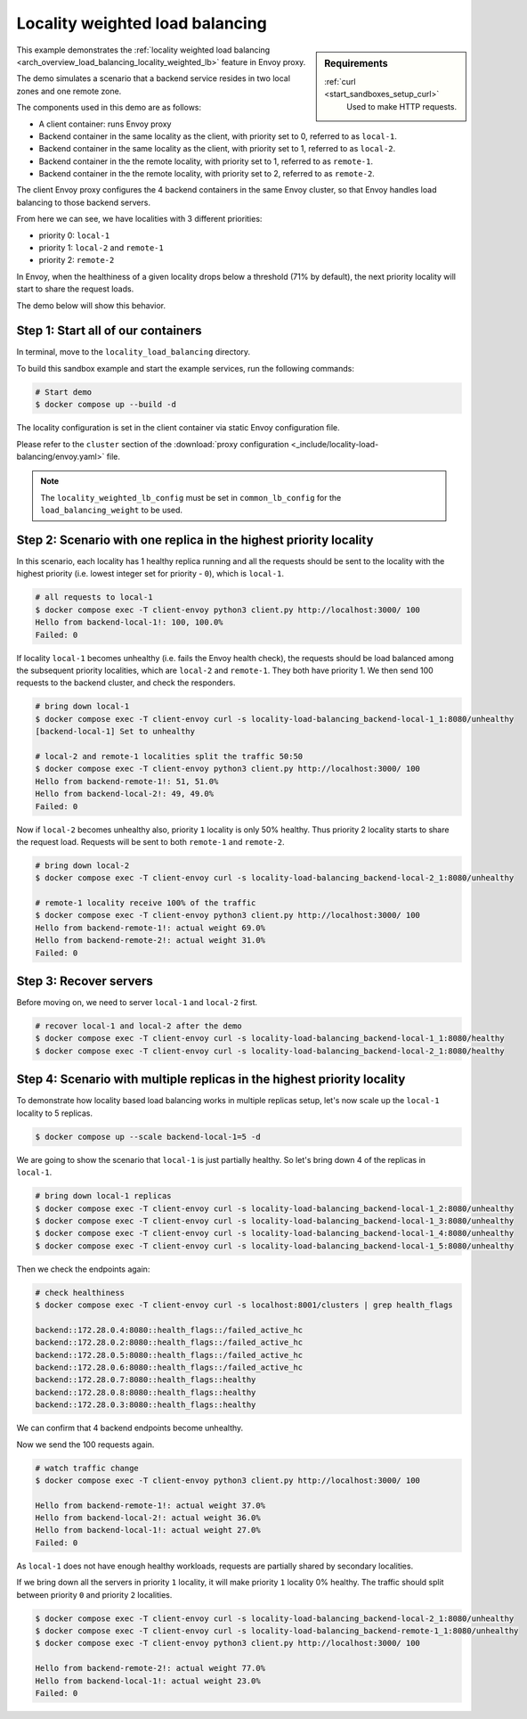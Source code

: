 .. _install_sandboxes_locality_load_balancing:

Locality weighted load balancing
================================

.. sidebar:: Requirements

   .. include:: _include/docker-env-setup-link.rst

   :ref:`curl <start_sandboxes_setup_curl>`
        Used to make HTTP requests.

This example demonstrates the :ref:`locality weighted load balancing <arch_overview_load_balancing_locality_weighted_lb>` feature in Envoy proxy.

The demo simulates a scenario that a backend service resides in two local zones and one remote zone.

The components used in this demo are as follows:

- A client container: runs Envoy proxy
- Backend container in the same locality as the client, with priority set to 0, referred to as ``local-1``.
- Backend container in the same locality as the client, with priority set to 1, referred to as ``local-2``.
- Backend container in the the remote locality, with priority set to 1, referred to as ``remote-1``.
- Backend container in the the remote locality, with priority set to 2, referred to as ``remote-2``.

The client Envoy proxy configures the 4 backend containers in the same Envoy cluster, so that Envoy handles load balancing to those backend servers.

From here we can see, we have localities with 3 different priorities:

- priority 0: ``local-1``
- priority 1: ``local-2`` and ``remote-1``
- priority 2: ``remote-2``

In Envoy, when the healthiness of a given locality drops below a threshold (71% by default), the next priority locality will start to share the request loads.

The demo below will show this behavior.

Step 1: Start all of our containers
***********************************

In terminal, move to the ``locality_load_balancing`` directory.

To build this sandbox example and start the example services, run the following commands:

.. code-block:: console

    # Start demo
    $ docker compose up --build -d

The locality configuration is set in the client container via static Envoy configuration file.

Please refer to the ``cluster`` section of the :download:`proxy configuration <_include/locality-load-balancing/envoy.yaml>` file.

.. note::
    The ``locality_weighted_lb_config`` must be set in ``common_lb_config`` for the ``load_balancing_weight`` to be used.

Step 2: Scenario with one replica in the highest priority locality
******************************************************************

In this scenario, each locality has 1 healthy replica running and all the requests should be sent to the locality with the highest priority (i.e. lowest integer set for priority - ``0``), which is ``local-1``.

.. code-block:: console

    # all requests to local-1
    $ docker compose exec -T client-envoy python3 client.py http://localhost:3000/ 100
    Hello from backend-local-1!: 100, 100.0%
    Failed: 0

If locality ``local-1`` becomes unhealthy (i.e. fails the Envoy health check), the requests should be load balanced among the subsequent priority localities, which are ``local-2`` and ``remote-1``. They both have priority 1. We then send 100 requests to the backend cluster, and check the responders.

.. code-block:: console

    # bring down local-1
    $ docker compose exec -T client-envoy curl -s locality-load-balancing_backend-local-1_1:8080/unhealthy
    [backend-local-1] Set to unhealthy

    # local-2 and remote-1 localities split the traffic 50:50
    $ docker compose exec -T client-envoy python3 client.py http://localhost:3000/ 100
    Hello from backend-remote-1!: 51, 51.0%
    Hello from backend-local-2!: 49, 49.0%
    Failed: 0

Now if ``local-2`` becomes unhealthy also, priority ``1`` locality is only 50% healthy. Thus priority 2 locality starts to share the request load. Requests will be sent to both ``remote-1`` and ``remote-2``.

.. code-block:: console

    # bring down local-2
    $ docker compose exec -T client-envoy curl -s locality-load-balancing_backend-local-2_1:8080/unhealthy

    # remote-1 locality receive 100% of the traffic
    $ docker compose exec -T client-envoy python3 client.py http://localhost:3000/ 100
    Hello from backend-remote-1!: actual weight 69.0%
    Hello from backend-remote-2!: actual weight 31.0%
    Failed: 0


Step 3: Recover servers
***********************

Before moving on, we need to server ``local-1`` and ``local-2`` first.

.. code-block:: console

    # recover local-1 and local-2 after the demo
    $ docker compose exec -T client-envoy curl -s locality-load-balancing_backend-local-1_1:8080/healthy
    $ docker compose exec -T client-envoy curl -s locality-load-balancing_backend-local-2_1:8080/healthy


Step 4: Scenario with multiple replicas in the highest priority locality
************************************************************************

To demonstrate how locality based load balancing works in multiple replicas setup, let's now scale up the ``local-1`` locality to 5 replicas.

.. code-block:: console

    $ docker compose up --scale backend-local-1=5 -d

We are going to show the scenario that ``local-1`` is just partially healthy. So let's bring down 4 of the replicas in ``local-1``.

.. code-block:: console

    # bring down local-1 replicas
    $ docker compose exec -T client-envoy curl -s locality-load-balancing_backend-local-1_2:8080/unhealthy
    $ docker compose exec -T client-envoy curl -s locality-load-balancing_backend-local-1_3:8080/unhealthy
    $ docker compose exec -T client-envoy curl -s locality-load-balancing_backend-local-1_4:8080/unhealthy
    $ docker compose exec -T client-envoy curl -s locality-load-balancing_backend-local-1_5:8080/unhealthy

Then we check the endpoints again:

.. code-block:: console

    # check healthiness
    $ docker compose exec -T client-envoy curl -s localhost:8001/clusters | grep health_flags

    backend::172.28.0.4:8080::health_flags::/failed_active_hc
    backend::172.28.0.2:8080::health_flags::/failed_active_hc
    backend::172.28.0.5:8080::health_flags::/failed_active_hc
    backend::172.28.0.6:8080::health_flags::/failed_active_hc
    backend::172.28.0.7:8080::health_flags::healthy
    backend::172.28.0.8:8080::health_flags::healthy
    backend::172.28.0.3:8080::health_flags::healthy

We can confirm that 4 backend endpoints become unhealthy.

Now we send the 100 requests again.

.. code-block:: console

    # watch traffic change
    $ docker compose exec -T client-envoy python3 client.py http://localhost:3000/ 100

    Hello from backend-remote-1!: actual weight 37.0%
    Hello from backend-local-2!: actual weight 36.0%
    Hello from backend-local-1!: actual weight 27.0%
    Failed: 0

As ``local-1`` does not have enough healthy workloads, requests are partially shared by secondary localities.

If we bring down all the servers in priority ``1`` locality, it will make priority ``1`` locality 0% healthy. The traffic should split between priority ``0`` and priority ``2`` localities.

.. code-block:: console

    $ docker compose exec -T client-envoy curl -s locality-load-balancing_backend-local-2_1:8080/unhealthy
    $ docker compose exec -T client-envoy curl -s locality-load-balancing_backend-remote-1_1:8080/unhealthy
    $ docker compose exec -T client-envoy python3 client.py http://localhost:3000/ 100

    Hello from backend-remote-2!: actual weight 77.0%
    Hello from backend-local-1!: actual weight 23.0%
    Failed: 0
